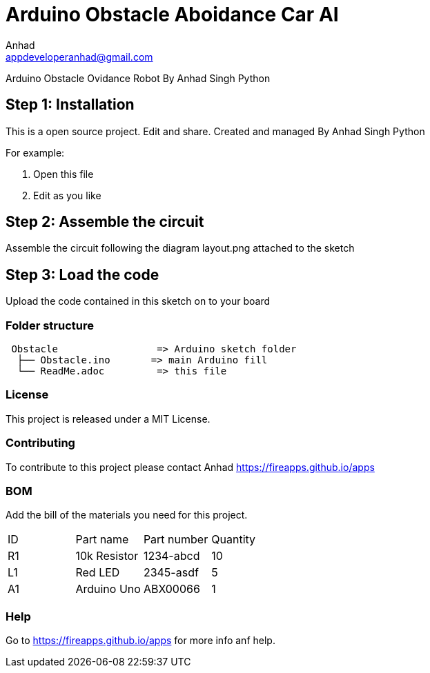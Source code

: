 :Author: Anhad
:Email: appdeveloperanhad@gmail.com
:Date: 12/07/2019
:Revision: 1.5
:License: MIT

= Arduino Obstacle Aboidance Car AI

Arduino Obstacle Ovidance Robot By Anhad Singh Python

== Step 1: Installation
This is a open source project. Edit and share. Created and managed By Anhad Singh Python

For example:

1. Open this file
2. Edit as you like

== Step 2: Assemble the circuit

Assemble the circuit following the diagram layout.png attached to the sketch

== Step 3: Load the code

Upload the code contained in this sketch on to your board

=== Folder structure

....
 Obstacle                 => Arduino sketch folder
  ├── Obstacle.ino       => main Arduino fill
  └── ReadMe.adoc         => this file
....

=== License
This project is released under a MIT License.

=== Contributing
To contribute to this project please contact Anhad https://fireapps.github.io/apps

=== BOM
Add the bill of the materials you need for this project.

|===
| ID | Part name      | Part number | Quantity
| R1 | 10k Resistor   | 1234-abcd   | 10
| L1 | Red LED        | 2345-asdf   | 5
| A1 | Arduino Uno   | ABX00066    | 1
|===


=== Help
Go to https://fireapps.github.io/apps for more info anf help.
